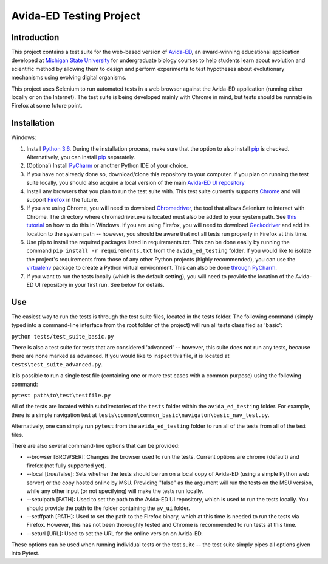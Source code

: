 ========================
Avida-ED Testing Project
========================

Introduction
------------
This project contains a test suite for the web-based version of Avida-ED_, an award-winning educational application developed at `Michigan State University`_ for undergraduate biology courses to help students learn about evolution and scientific method by allowing them to design and perform experiments to test hypotheses about evolutionary mechanisms using evolving digital organisms.

.. _Avida-ED: https://avida-ed.msu.edu/
.. _`Michigan State University`: https://msu.edu/

This project uses Selenium to run automated tests in a web browser against the Avida-ED application (running either locally or on the Internet). The test suite is being developed mainly with Chrome in mind, but tests should be runnable in Firefox at some future point.

Installation
------------
Windows:

1. Install `Python 3.6`_. During the installation process, make sure that the option to also install pip_ is checked. Alternatively, you can install pip_ separately.
2. (Optional) Install PyCharm_ or another Python IDE of your choice.
3. If you have not already done so, download/clone this repository to your computer. If you plan on running the test suite locally, you should also acquire a local version of the main `Avida-ED UI repository`_
4. Install any browsers that you plan to run the test suite with. This test suite currently supports Chrome_ and will support Firefox_ in the future.
5. If you are using Chrome, you will need to download Chromedriver_, the tool that allows Selenium to interact with Chrome. The directory where chromedriver.exe is located must also be added to your system path. See `this tutorial`_ on how to do this in Windows. If you are using Firefox, you will need to download Geckodriver_ and add its location to the system path -- however, you should be aware that not all tests run properly in Firefox at this time.
6. Use pip to install the required packages listed in requirements.txt. This can be done easily by running the command ``pip install -r requirements.txt`` from the ``avida_ed_testing`` folder.  If you would like to isolate the project's requirements from those of any other Python projects (highly recommended), you can use the virtualenv_ package to create a Python virtual environment. This can also be done `through PyCharm`_.
7. If you want to run the tests locally (which is the default setting), you will need to provide the location of the Avida-ED UI repository in your first run. See below for details.

Use
----

The easiest way to run the tests is through the test suite files, located in the tests folder. The following command (simply typed into a command-line interface from the root folder of the project) will run all tests classified as 'basic':

``python tests/test_suite_basic.py``

There is also a test suite for tests that are considered 'advanced' -- however, this suite does not run any tests, because there are none marked as advanced. If you would like to inspect this file, it is located at ``tests\test_suite_advanced.py``.

It is possible to run a single test file (containing one or more test cases with a common purpose) using the following command:

``pytest path\to\test\testfile.py``

All of the tests are located within subdirectories of the ``tests`` folder within the ``avida_ed_testing`` folder. For example, there is a simple navigation test at ``tests\common\common_basic\navigaton\basic_nav_test.py``.

Alternatively, one can simply run ``pytest`` from the ``avida_ed_testing`` folder to run all of the tests from all of the test files.

There are also several command-line options that can be provided:

- --browser [BROWSER]\: Changes the browser used to run the tests. Current options are chrome (default) and firefox (not fully supported yet).

- --local [true/false]\: Sets whether the tests should be run on a local copy of Avida-ED (using a simple Python web server) or the copy hosted online by MSU. Providing "false" as the argument will run the tests on the MSU version, while any other input (or not specifying) will make the tests run locally.

- --setuipath [PATH]: Used to set the path to the Avida-ED UI repository, which is used to run the tests locally. You should provide the path to the folder containing the ``av_ui`` folder.

- --setffpath [PATH]: Used to set the path to the Firefox binary, which at this time is needed to run the tests via Firefox. However, this has not been thoroughly tested and Chrome is recommended to run tests at this time.

- --seturl [URL]: Used to set the URL for the online version on Avida-ED.

These options can be used when running individual tests or the test suite -- the test suite simply pipes all options given into Pytest.

.. _`Python 3.6`: https://www.python.org/downloads/
.. _pip: https://pypi.python.org/pypi/pip/
.. _PyCharm: https://www.jetbrains.com/pycharm/
.. _`Avida-ED UI repository`: https://github.com/DBlackwood/av_ui
.. _Chrome: https://www.google.com/intl/en/chrome/browser/desktop/index.html
.. _Firefox: https://www.mozilla.org/en-US/firefox/new/
.. _Geckodriver: https://github.com/mozilla/geckodriver/releases
.. _Chromedriver: https://sites.google.com/a/chromium.org/chromedriver/
.. _`this tutorial`: https://www.java.com/en/download/help/path.xml
.. _virtualenv: http://docs.python-guide.org/en/latest/dev/virtualenvs/
.. _`through PyCharm`: https://www.jetbrains.com/help/pycharm/2017.1/creating-virtual-environment.html
